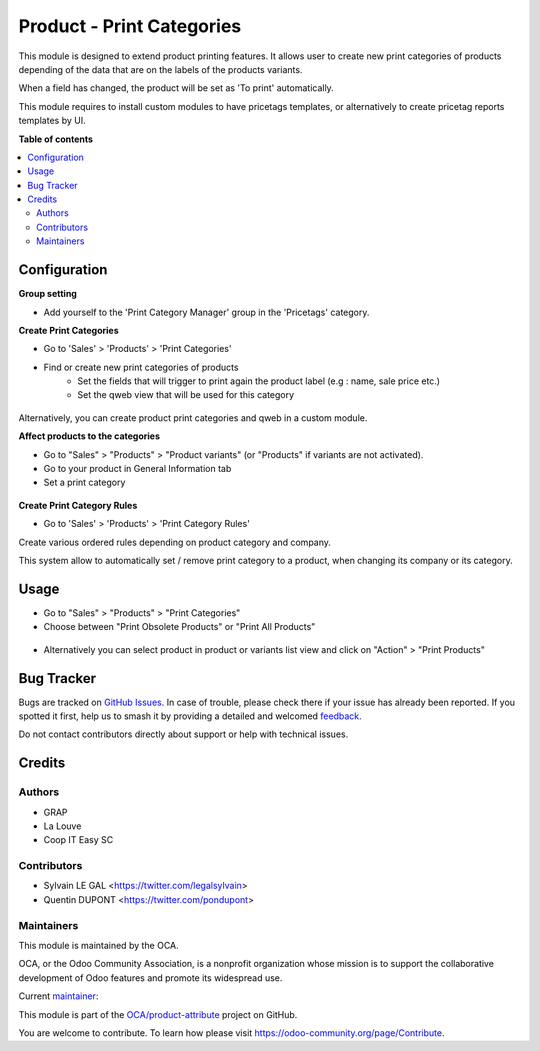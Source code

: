 ==========================
Product - Print Categories
==========================

.. 
   !!!!!!!!!!!!!!!!!!!!!!!!!!!!!!!!!!!!!!!!!!!!!!!!!!!!
   !! This file is generated by oca-gen-addon-readme !!
   !! changes will be overwritten.                   !!
   !!!!!!!!!!!!!!!!!!!!!!!!!!!!!!!!!!!!!!!!!!!!!!!!!!!!
   !! source digest: sha256:1fd187d5a6309c0bbb6666936a38af41cc76f5a59cf94ec6c8e66ab9607b28c3
   !!!!!!!!!!!!!!!!!!!!!!!!!!!!!!!!!!!!!!!!!!!!!!!!!!!!

.. |badge1| image:: https://img.shields.io/badge/maturity-Beta-yellow.png
    :target: https://odoo-community.org/page/development-status
    :alt: Beta
.. |badge2| image:: https://img.shields.io/badge/licence-AGPL--3-blue.png
    :target: http://www.gnu.org/licenses/agpl-3.0-standalone.html
    :alt: License: AGPL-3
.. |badge3| image:: https://img.shields.io/badge/github-OCA%2Fproduct--attribute-lightgray.png?logo=github
    :target: https://github.com/OCA/product-attribute/tree/16.0/product_print_category
    :alt: OCA/product-attribute
.. |badge4| image:: https://img.shields.io/badge/weblate-Translate%20me-F47D42.png
    :target: https://translation.odoo-community.org/projects/product-attribute-16-0/product-attribute-16-0-product_print_category
    :alt: Translate me on Weblate
.. |badge5| image:: https://img.shields.io/badge/runboat-Try%20me-875A7B.png
    :target: https://runboat.odoo-community.org/builds?repo=OCA/product-attribute&target_branch=16.0
    :alt: Try me on Runboat

|badge1| |badge2| |badge3| |badge4| |badge5|

This module is designed to extend product printing features. It allows
user to create new print categories of products depending of the data that are
on the labels of the products variants.

When a field has changed, the product will be set as 'To print' automatically.

This module requires to install custom modules to have pricetags templates,
or alternatively to create pricetag reports templates by UI.

**Table of contents**

.. contents::
   :local:

Configuration
=============

**Group setting**

* Add yourself to the 'Print Category Manager' group in the 'Pricetags' category.


**Create Print Categories**

* Go to 'Sales' > 'Products' > 'Print Categories'

* Find or create new print categories of products
    * Set the fields that will trigger to print again the product label (e.g : name, sale price etc.)
    * Set the qweb view that will be used for this category

.. figure:: https://raw.githubusercontent.com/OCA/product-attribute/16.0/product_print_category/static/description/product_print_category_form.png

Alternatively, you can create product print categories and qweb in a custom module.


**Affect products to the categories**

* Go to "Sales" > "Products" > "Product variants" (or "Products" if
  variants are not activated).
* Go to your product in General Information tab
* Set a print category

.. figure:: https://raw.githubusercontent.com/OCA/product-attribute/16.0/product_print_category/static/description/product_product_form.png


**Create Print Category Rules**

* Go to 'Sales' > 'Products' > 'Print Category Rules'

Create various ordered rules depending on product category and company.

This system allow to automatically set / remove print category to a product,
when changing its company or its category.

.. figure:: https://raw.githubusercontent.com/OCA/product-attribute/16.0/product_print_category/static/description/product_print_category_rule_tree.png

Usage
=====

* Go to "Sales" > "Products" > "Print Categories"
* Choose between "Print Obsolete Products" or "Print All Products"

.. figure:: https://raw.githubusercontent.com/OCA/product-attribute/16.0/product_print_category/static/description/product_print_wizard_form.png

* Alternatively you can select product in product or variants list view and click
  on "Action" > "Print Products"

Bug Tracker
===========

Bugs are tracked on `GitHub Issues <https://github.com/OCA/product-attribute/issues>`_.
In case of trouble, please check there if your issue has already been reported.
If you spotted it first, help us to smash it by providing a detailed and welcomed
`feedback <https://github.com/OCA/product-attribute/issues/new?body=module:%20product_print_category%0Aversion:%2016.0%0A%0A**Steps%20to%20reproduce**%0A-%20...%0A%0A**Current%20behavior**%0A%0A**Expected%20behavior**>`_.

Do not contact contributors directly about support or help with technical issues.

Credits
=======

Authors
~~~~~~~

* GRAP
* La Louve
* Coop IT Easy SC

Contributors
~~~~~~~~~~~~

* Sylvain LE GAL <https://twitter.com/legalsylvain>
* Quentin DUPONT <https://twitter.com/pondupont>

Maintainers
~~~~~~~~~~~

This module is maintained by the OCA.

.. image:: https://odoo-community.org/logo.png
   :alt: Odoo Community Association
   :target: https://odoo-community.org

OCA, or the Odoo Community Association, is a nonprofit organization whose
mission is to support the collaborative development of Odoo features and
promote its widespread use.

.. |maintainer-legalsylvain| image:: https://github.com/legalsylvain.png?size=40px
    :target: https://github.com/legalsylvain
    :alt: legalsylvain

Current `maintainer <https://odoo-community.org/page/maintainer-role>`__:

|maintainer-legalsylvain| 

This module is part of the `OCA/product-attribute <https://github.com/OCA/product-attribute/tree/16.0/product_print_category>`_ project on GitHub.

You are welcome to contribute. To learn how please visit https://odoo-community.org/page/Contribute.

